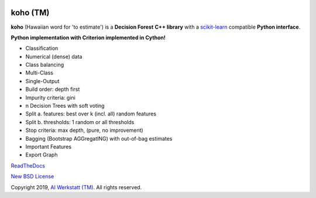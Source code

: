 .. -*- mode: rst -*-

|Travis|_ |Codecov|_ |CircleCI|_ |ReadTheDocs|_

.. |Travis| image:: https://travis-ci.org/AIWerkstatt/koho.svg?branch=master
.. _Travis: https://travis-ci.org/AIWerkstatt/koho

.. |Codecov| image:: https://codecov.io/gh/AIWerkstatt/koho/branch/master/graph/badge.svg
.. _Codecov: https://codecov.io/gh/AIWerkstatt/koho

.. |CircleCI| image:: https://circleci.com/gh/AIWerkstatt/koho.svg?style=shield&circle-token=:circle-token
.. _CircleCI: https://circleci.com/gh/AIWerkstatt/koho

.. |ReadTheDocs| image:: https://readthedocs.org/projects/koho/badge/?version=latest
.. _ReadTheDocs: https://koho.readthedocs.io/en/latest/

koho (TM)
=========

**koho** (Hawaiian word for 'to estimate') is a **Decision Forest** **C++ library**
with a `scikit-learn`_ compatible **Python interface**.

**Python implementation with Criterion implemented in Cython!**

- Classification
- Numerical (dense) data
- Class balancing
- Multi-Class
- Single-Output
- Build order: depth first
- Impurity criteria: gini
- n Decision Trees with soft voting
- Split a. features: best over k (incl. all) random features
- Split b. thresholds: 1 random or all thresholds
- Stop criteria: max depth, (pure, no improvement)
- Bagging (Bootstrap AGGregatING) with out-of-bag estimates
- Important Features
- Export Graph

`ReadTheDocs`_

`New BSD License <LICENSE>`_

Copyright 2019, `AI Werkstatt (TM)`_. All rights reserved.

.. _`scikit-learn`: http://scikit-learn.org
.. _`AI Werkstatt (TM)`: http://www.aiwerkstatt.com
